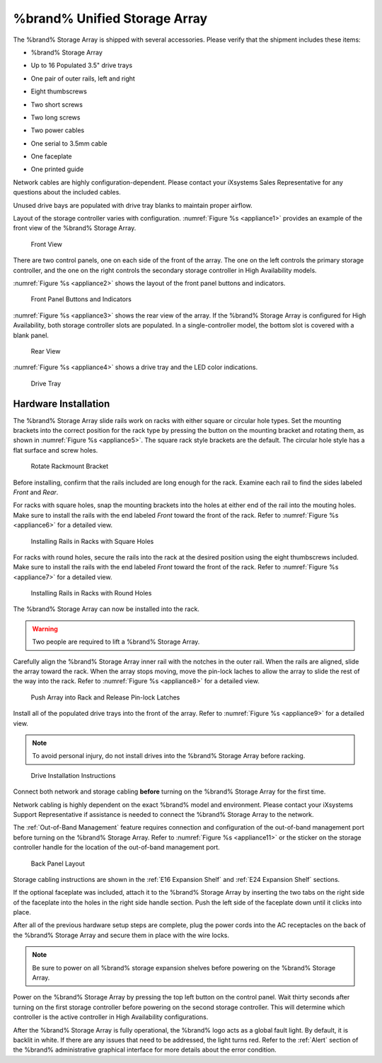 .. index:: %brand% Unified Storage Array

.. _%brand% Unified Storage Array:

%brand% Unified Storage Array
--------------------------------------------

The %brand% Storage Array is shipped with several accessories.
Please verify that the shipment includes these items:

* %brand% Storage Array

.. image:: images/truenas_appliance.png


* Up to 16 Populated 3.5" drive trays

.. image:: images/tn_drive_trays.jpg


* One pair of outer rails, left and right

.. image:: images/tn_rails.jpg


* Eight thumbscrews

.. image:: images/tn_thumbscrews1.png
   :width: 5%


* Two short screws

.. image:: images/tn_shortscrew.png
   :width: 5%


* Two long screws

.. image:: images/tn_longscrew.png
   :width: 7%


* Two power cables

.. image:: images/tn_power_cable.jpg


* One serial to 3.5mm cable

.. image:: images/tn_serialcable.png


* One faceplate

.. image:: images/tn_bezel.png


* One printed guide

.. image:: images/tn_setupguide.png


Network cables are highly configuration-dependent. Please contact your
iXsystems Sales Representative for any questions about the included
cables.

Unused drive bays are populated with drive tray blanks to maintain
proper airflow.

Layout of the storage controller varies with configuration.
:numref:`Figure %s <appliance1>` provides an example of
the front view of the %brand% Storage Array.


.. _appliance1:

.. figure:: images/tn_appliance_front_view.jpg

   Front View


There are two control panels, one on each side of the front of the
array. The one on the left controls the primary storage controller,
and the one on the right controls the secondary storage controller
in High Availability models.

:numref:`Figure %s <appliance2>`
shows the layout of the front panel buttons and indicators.


.. _appliance2:

.. figure:: images/tn_appliance_front_panel.jpg

   Front Panel Buttons and Indicators


:numref:`Figure %s <appliance3>`
shows the rear view of the array. If the %brand% Storage Array is
configured for High Availability, both storage controller slots
are populated. In a single-controller model, the bottom slot is
covered with a blank panel.


.. _appliance3:

.. figure:: images/tn_appliance_rear_view.jpg

   Rear View


:numref:`Figure %s <appliance4>`
shows a drive tray and the LED color indications.


.. _appliance4:

.. figure:: images/tn_drive_tray.jpg

   Drive Tray


.. index:: Hardware Installation

.. _Hardware Installation:

Hardware Installation
~~~~~~~~~~~~~~~~~~~~~

The %brand% Storage Array slide rails work on racks with either square
or circular hole types. Set the mounting brackets into the correct
position for the rack type by pressing the button on the mounting
bracket and rotating them, as shown in
:numref:`Figure %s <appliance5>`.
The square rack style brackets are the default. The circular hole
style has a flat surface and screw holes.


.. _appliance5:

.. figure:: images/tn_rotate_bracket.png

   Rotate Rackmount Bracket


.. index:: Install %brand% Outer Rail in Rack

Before installing, confirm that the rails included are long enough for
the rack. Examine each rail to find the sides labeled *Front* and
*Rear*.

For racks with square holes, snap the mounting brackets into the
holes at either end of the rail into the mouting holes. Make sure
to install the rails with the end labeled *Front* toward the front
of the rack. Refer to
:numref:`Figure %s <appliance6>`
for a detailed view.


.. _appliance6:

.. figure:: images/tn_rack_square_holes.png

   Installing Rails in Racks with Square Holes


For racks with round holes, secure the rails into the rack at the
desired position using the eight thumbscrews included. Make sure to
install the rails with the end labeled *Front* toward the front of the
rack. Refer to
:numref:`Figure %s <appliance7>`
for a detailed view.


.. _appliance7:

.. figure:: images/tn_rack_round_holes.png

   Installing Rails in Racks with Round Holes


.. index:: Install Array into Rack

The %brand% Storage Array can now be installed into the rack.

.. warning:: Two people are required to lift a %brand% Storage
   Array.


Carefully align the %brand% Storage Array inner rail with the
notches in the outer rail. When the rails are aligned, slide the
array toward the rack. When the array stops moving, move the
pin-lock laches to allow the array to slide the rest of the way
into the rack. Refer to
:numref:`Figure %s <appliance8>`
for a detailed view.


.. _appliance8:

.. figure:: images/tn_rack_and_release_locks.png

   Push Array into Rack and Release Pin-lock Latches


.. index:: Install Drive Trays into a TrueNAS Array

Install all of the populated drive trays into the front of the array.
Refer to
:numref:`Figure %s <appliance9>`
for a detailed view.

.. note:: To avoid personal injury, do not install drives into the
   %brand% Storage Array before racking.


.. _appliance9:

.. figure:: images/tn_install_drive_tray.jpg

   Drive Installation Instructions


Connect both network and storage cabling **before** turning on the
%brand% Storage Array for the first time.

Network cabling is highly dependent on the exact %brand% model and
environment. Please contact your iXsystems Support Representative if
assistance is needed to connect the %brand% Storage Array to the
network.

The :ref:`Out-of-Band Management` feature requires connection and
configuration of the out-of-band management port before turning on the
%brand% Storage Array. Refer to
:numref:`Figure %s <appliance11>`
or the sticker on the storage controller handle for the location of
the out-of-band management port.


.. _appliance11:

.. figure:: images/tn_appliance_back_panel_left.jpg

   Back Panel Layout


Storage cabling instructions are shown in the
:ref:`E16 Expansion Shelf` and :ref:`E24 Expansion Shelf` sections.


.. index:: Attach the %brand% Faceplate

If the optional faceplate was included, attach it to the %brand%
Storage Array by inserting the two tabs on the right side of the
faceplate into the holes in the right side handle section. Push the
left side of the faceplate down until it clicks into place.


.. index:: Plug in and Power on your %brand% array

After all of the previous hardware setup steps are complete, plug the
power cords into the AC receptacles on the back of the %brand%
Storage Array and secure them in place with the wire locks.


.. note:: Be sure to power on all %brand% storage expansion shelves
   before powering on the %brand% Storage Array.

Power on the %brand% Storage Array by pressing the top left button
on the control panel. Wait thirty seconds after turning on the first
storage controller before powering on the second storage controller.
This will determine which controller is the active controller in High
Availability configurations.

After the %brand% Storage Array is fully operational, the %brand%
logo acts as a global fault light. By default, it is backlit in white.
If there are any issues that need to be addressed, the light turns
red. Refer to the :ref:`Alert` section of the %brand% administrative
graphical interface for more details about the error condition.
